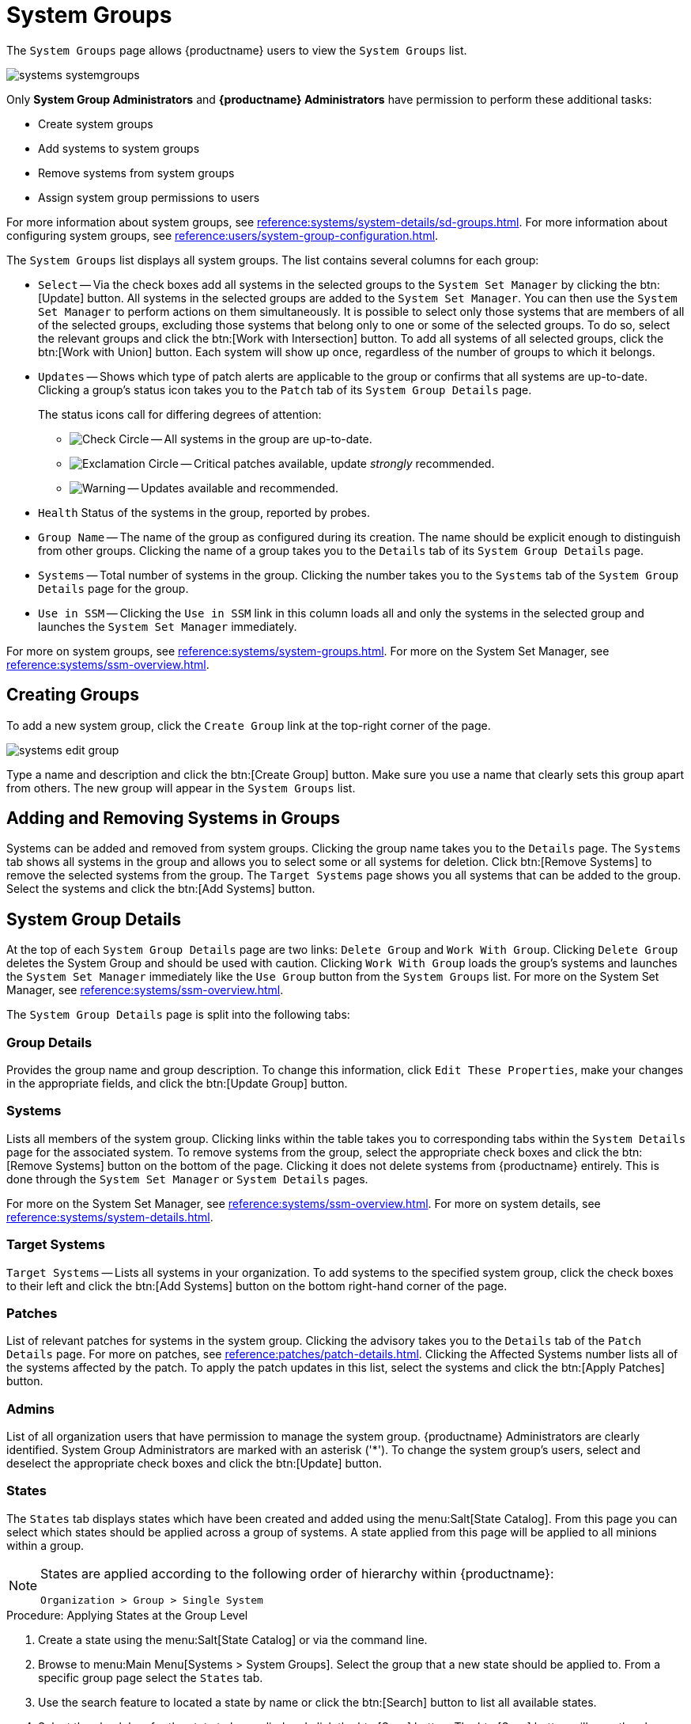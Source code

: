 [[ref.webui.systems.systemgroups]]
= System Groups

The [guimenu]``System Groups`` page allows {productname} users to view the [guimenu]``System Groups`` list.

image::systems_systemgroups.png[scaledwidth=80%]

Only **System Group Administrators** and **{productname} Administrators** have permission to perform these additional tasks:

* Create system groups
* Add systems to system groups
* Remove systems from system groups
* Assign system group permissions to users

For more information about system groups, see xref:reference:systems/system-details/sd-groups.adoc[].
For more information about configuring system groups, see xref:reference:users/system-group-configuration.adoc[].


The [guimenu]``System Groups`` list displays all system groups.
The list contains several columns for each group:

* [guimenu]``Select`` -- Via the check boxes add all systems in the selected groups to the [guimenu]``System Set Manager`` by clicking the btn:[Update] button.
All systems in the selected groups are added to the [guimenu]``System Set Manager``.
You can then use the [guimenu]``System Set Manager`` to perform actions on them simultaneously.
It is possible to select only those systems that are members of all of the selected groups, excluding those systems that belong only to one or some of the selected groups.
To do so, select the relevant groups and click the btn:[Work with Intersection] button.
To add all systems of all selected groups, click the btn:[Work with Union] button.
Each system will show up once, regardless of the number of groups to which it belongs.
* [guimenu]``Updates`` -- Shows which type of patch alerts are applicable to the group or confirms that all systems are up-to-date.
Clicking a group's status icon takes you to the [guimenu]``Patch`` tab of its [guimenu]``System Group Details`` page.
+

The status icons call for differing degrees of attention:

** image:fa-check-circle.svg[Check Circle,scaledwidth=1.6em] -- All systems in the group are up-to-date.
** image:fa-exclamation-circle.svg[Exclamation Circle,scaledwidth=1.6em] -- Critical patches available, update _strongly_ recommended.
** image:fa-warning.svg[Warning,scaledwidth=1.6em] -- Updates available and recommended.
* [guimenu]``Health`` Status of the systems in the group, reported by probes.
* [guimenu]``Group Name`` -- The name of the group as configured during its creation.
The name should be explicit enough to distinguish from other groups.
Clicking the name of a group takes you to the [guimenu]``Details`` tab of its [guimenu]``System Group Details`` page.
* [guimenu]``Systems`` -- Total number of systems in the group.
Clicking the number takes you to the [guimenu]``Systems`` tab of the [guimenu]``System Group Details`` page for the group.
* [guimenu]``Use in SSM`` -- Clicking the [guimenu]``Use in SSM`` link in this column loads all and only the systems in the selected group and launches the [guimenu]``System Set Manager`` immediately.

For more on system groups, see xref:reference:systems/system-groups.adoc[].
For more on the System Set Manager, see xref:reference:systems/ssm-overview.adoc[].



[[ref.webui.systems.systemgroups.create]]
== Creating Groups

To add a new system group, click the [guimenu]``Create Group`` link at the top-right corner of the page.

image::systems_edit_group.png[scaledwidth=80%]

Type a name and description and click the btn:[Create Group] button.
Make sure you use a name that clearly sets this group apart from others.
The new group will appear in the [guimenu]``System Groups`` list.



[[ref.webui.systems.systemgroups.add]]
== Adding and Removing Systems in Groups

Systems can be added and removed from system groups.
Clicking the group name takes you to the [guimenu]``Details`` page.
The [guimenu]``Systems`` tab shows all systems in the group and allows you to select some or all systems for deletion.
Click btn:[Remove Systems] to remove the selected systems from the group.
The [guimenu]``Target Systems`` page shows you all systems that can be added to the group.
Select the systems and click the btn:[Add Systems] button.



[[ref.webui.systems.systemgroups.details]]
== System Group Details

At the top of each [guimenu]``System Group Details`` page are two links: [guimenu]``Delete Group`` and [guimenu]``Work With Group``.
Clicking [guimenu]``Delete Group`` deletes the System Group and should be used with caution.
Clicking [guimenu]``Work With Group`` loads the group's systems and launches the [guimenu]``System Set Manager`` immediately like the [guimenu]``Use Group`` button from the [guimenu]``System Groups`` list.
For more on the System Set Manager, see xref:reference:systems/ssm-overview.adoc[].

The [guimenu]``System Group Details`` page is split into the following tabs:



[[s4-sm-system-group-details-details]]
=== Group Details

Provides the group name and group description.
To change this information, click [guimenu]``Edit These Properties``, make your changes in the appropriate fields, and click the btn:[Update Group] button.



[[s4-sm-system-group-details-systems]]
=== Systems

Lists all members of the system group.
Clicking links within the table takes you to corresponding tabs within the [guimenu]``System Details`` page for the associated system.
To remove systems from the group, select the appropriate check boxes and click the btn:[Remove Systems] button on the bottom of the page.
Clicking it does not delete systems from {productname} entirely.
This is done through the [guimenu]``System Set Manager`` or [guimenu]``System Details`` pages.

For more on the System Set Manager, see xref:reference:systems/ssm-overview.adoc[].
For more on system details, see xref:reference:systems/system-details.adoc[].



[[s4-sm-system-group-details-target]]
=== Target Systems

[guimenu]``Target Systems`` -- Lists all systems in your organization.
To add systems to the specified system group, click the check boxes to their left and click the btn:[Add Systems] button on the bottom right-hand corner of the page.



[[s4-sm-system-group-details-errata]]
=== Patches

List of relevant patches for systems in the system group.
Clicking the advisory takes you to the [guimenu]``Details`` tab of the [guimenu]``Patch Details`` page.
For more on patches, see xref:reference:patches/patch-details.adoc[].
Clicking the Affected Systems number lists all of the systems affected by the patch.
To apply the patch updates in this list, select the systems and click the btn:[Apply Patches] button.



[[s4-sm-system-group-details-admins]]
=== Admins

List of all organization users that have permission to manage the system group.
{productname} Administrators are clearly identified.
System Group Administrators are marked with an asterisk ('*').
To change the system group's users, select and deselect the appropriate check boxes and click the btn:[Update] button.



[[s4-sm-system-group-details-states]]
=== States

// FIXME : menu:State Catalog[] gone
The [guimenu]``States`` tab displays states which have been created and added using the menu:Salt[State Catalog].
From this page you can select which states should be applied across a group of systems.
A state applied from this page will be applied to all minions within a group.

[NOTE]
====
States are applied according to the following order of hierarchy within {productname}:

----
Organization > Group > Single System
----
====

.Procedure: Applying States at the Group Level
. Create a state using the menu:Salt[State Catalog] or via the command line.
. Browse to menu:Main Menu[Systems > System Groups]. Select the group that a new state should be applied to. From a specific group page select the [guimenu]``States`` tab.
. Use the search feature to located a state by name or click the btn:[Search] button to list all available states.
. Select the check box for the state to be applied and click the btn:[Save] button. The btn:[Save] button will save the change to the database but will not apply the state.
. Apply the state by clicking the btn:[Apply] button. The state will be scheduled and applied to any systems included within a group.
